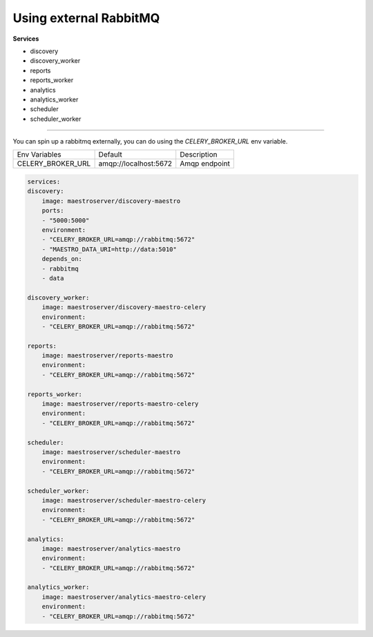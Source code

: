 Using external RabbitMQ   
====================================

**Services**

- discovery
- discovery_worker
- reports
- reports_worker
- analytics
- analytics_worker
- scheduler
- scheduler_worker

---------

You can spin up a rabbitmq externally, you can do using the `CELERY_BROKER_URL` env variable.

=================================== ========================== =======================================================
 Env Variables                       Default                    Description                          
 CELERY_BROKER_URL                   amqp://localhost:5672      Amqp endpoint
=================================== ========================== =======================================================

.. code-block:: yaml

    services:
    discovery:
        image: maestroserver/discovery-maestro
        ports:
        - "5000:5000"
        environment:
        - "CELERY_BROKER_URL=amqp://rabbitmq:5672"
        - "MAESTRO_DATA_URI=http://data:5010"
        depends_on:
        - rabbitmq
        - data

    discovery_worker:
        image: maestroserver/discovery-maestro-celery
        environment:
        - "CELERY_BROKER_URL=amqp://rabbitmq:5672" 

    reports:
        image: maestroserver/reports-maestro
        environment:
        - "CELERY_BROKER_URL=amqp://rabbitmq:5672"

    reports_worker:
        image: maestroserver/reports-maestro-celery
        environment:
        - "CELERY_BROKER_URL=amqp://rabbitmq:5672"

    scheduler:
        image: maestroserver/scheduler-maestro
        environment:
        - "CELERY_BROKER_URL=amqp://rabbitmq:5672"

    scheduler_worker:
        image: maestroserver/scheduler-maestro-celery
        environment:
        - "CELERY_BROKER_URL=amqp://rabbitmq:5672"

    analytics:
        image: maestroserver/analytics-maestro
        environment:
        - "CELERY_BROKER_URL=amqp://rabbitmq:5672"

    analytics_worker:
        image: maestroserver/analytics-maestro-celery
        environment:
        - "CELERY_BROKER_URL=amqp://rabbitmq:5672"